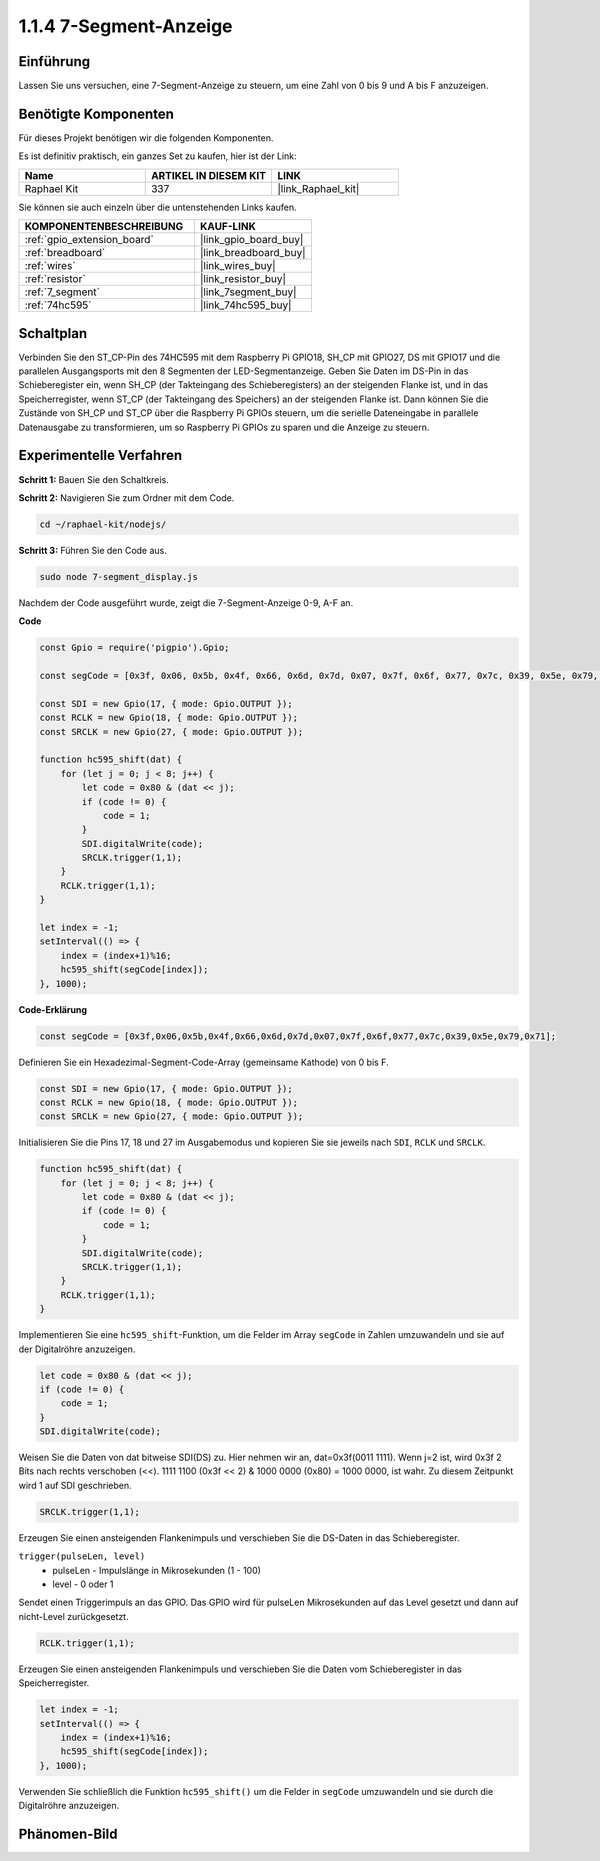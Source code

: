 .. _1.1.4_js:

1.1.4 7-Segment-Anzeige
=============================

Einführung
--------------

Lassen Sie uns versuchen, eine 7-Segment-Anzeige zu steuern, um eine Zahl von 0 bis 9 und
A bis F anzuzeigen.

Benötigte Komponenten
------------------------------

Für dieses Projekt benötigen wir die folgenden Komponenten.

.. image:: img/list_7_segment.png

Es ist definitiv praktisch, ein ganzes Set zu kaufen, hier ist der Link:

.. list-table::
    :widths: 20 20 20
    :header-rows: 1

    *   - Name	
        - ARTIKEL IN DIESEM KIT
        - LINK
    *   - Raphael Kit
        - 337
        - |link_Raphael_kit|

Sie können sie auch einzeln über die untenstehenden Links kaufen.

.. list-table::
    :widths: 30 20
    :header-rows: 1

    *   - KOMPONENTENBESCHREIBUNG
        - KAUF-LINK

    *   - :ref:`gpio_extension_board`
        - |link_gpio_board_buy|
    *   - :ref:`breadboard`
        - |link_breadboard_buy|
    *   - :ref:`wires`
        - |link_wires_buy|
    *   - :ref:`resistor`
        - |link_resistor_buy|
    *   - :ref:`7_segment`
        - |link_7segment_buy|
    *   - :ref:`74hc595`
        - |link_74hc595_buy|

Schaltplan
---------------------

Verbinden Sie den ST_CP-Pin des 74HC595 mit dem Raspberry Pi GPIO18, SH_CP mit GPIO27, DS
mit GPIO17 und die parallelen Ausgangsports mit den 8 Segmenten der LED-Segmentanzeige. Geben Sie Daten im DS-Pin in das Schieberegister ein, wenn SH_CP (der Takteingang des Schieberegisters) an der steigenden Flanke ist, und in das Speicherregister, wenn ST_CP (der Takteingang des Speichers) an der steigenden Flanke ist. Dann können Sie die Zustände von SH_CP und ST_CP über die Raspberry Pi GPIOs steuern, um die serielle Dateneingabe in parallele Datenausgabe zu transformieren, um so Raspberry Pi GPIOs zu sparen und die Anzeige zu steuern.

.. image:: img/schematic_7_segment.png

Experimentelle Verfahren
--------------------------

**Schritt 1:** Bauen Sie den Schaltkreis.

.. image:: img/image73.png

**Schritt 2:** Navigieren Sie zum Ordner mit dem Code.

.. raw:: html

    <run></run>

.. code-block::

    cd ~/raphael-kit/nodejs/

**Schritt 3:** Führen Sie den Code aus.

.. raw:: html

    <run></run>

.. code-block::

    sudo node 7-segment_display.js

Nachdem der Code ausgeführt wurde, zeigt die 7-Segment-Anzeige 0-9, A-F an.

**Code**

.. code-block:: js

    const Gpio = require('pigpio').Gpio;

    const segCode = [0x3f, 0x06, 0x5b, 0x4f, 0x66, 0x6d, 0x7d, 0x07, 0x7f, 0x6f, 0x77, 0x7c, 0x39, 0x5e, 0x79, 0x71];

    const SDI = new Gpio(17, { mode: Gpio.OUTPUT });
    const RCLK = new Gpio(18, { mode: Gpio.OUTPUT });
    const SRCLK = new Gpio(27, { mode: Gpio.OUTPUT });

    function hc595_shift(dat) {
        for (let j = 0; j < 8; j++) {
            let code = 0x80 & (dat << j);
            if (code != 0) {
                code = 1;
            }
            SDI.digitalWrite(code);
            SRCLK.trigger(1,1);
        }
        RCLK.trigger(1,1);
    }

    let index = -1;
    setInterval(() => {
        index = (index+1)%16;
        hc595_shift(segCode[index]);
    }, 1000);


**Code-Erklärung**

.. code-block:: js

    const segCode = [0x3f,0x06,0x5b,0x4f,0x66,0x6d,0x7d,0x07,0x7f,0x6f,0x77,0x7c,0x39,0x5e,0x79,0x71];

Definieren Sie ein Hexadezimal-Segment-Code-Array (gemeinsame Kathode) von 0 bis F.

.. code-block:: js

    const SDI = new Gpio(17, { mode: Gpio.OUTPUT });
    const RCLK = new Gpio(18, { mode: Gpio.OUTPUT });
    const SRCLK = new Gpio(27, { mode: Gpio.OUTPUT });

Initialisieren Sie die Pins 17, 18 und 27 im Ausgabemodus und kopieren Sie sie jeweils nach ``SDI``, ``RCLK`` und ``SRCLK``.

.. code-block:: js

    function hc595_shift(dat) {
        for (let j = 0; j < 8; j++) {
            let code = 0x80 & (dat << j);
            if (code != 0) {
                code = 1;
            }
            SDI.digitalWrite(code);
            SRCLK.trigger(1,1);
        }
        RCLK.trigger(1,1);
    }

Implementieren Sie eine ``hc595_shift``-Funktion, um die Felder im Array ``segCode`` in Zahlen umzuwandeln 
und sie auf der Digitalröhre anzuzeigen.

.. code-block:: js

    let code = 0x80 & (dat << j);
    if (code != 0) {
        code = 1;
    }
    SDI.digitalWrite(code); 

Weisen Sie die Daten von dat bitweise SDI(DS) zu. 
Hier nehmen wir an, dat=0x3f(0011 1111). Wenn j=2 ist, wird 0x3f 2 Bits nach rechts verschoben (<<). 
1111 1100 (0x3f << 2) & 1000 0000 (0x80) = 1000 0000, ist wahr.
Zu diesem Zeitpunkt wird 1 auf SDI geschrieben.

.. code-block:: js

    SRCLK.trigger(1,1);

Erzeugen Sie einen ansteigenden Flankenimpuls und verschieben Sie die DS-Daten in das Schieberegister.

``trigger(pulseLen, level)``
    * pulseLen - Impulslänge in Mikrosekunden (1 - 100)
    * level - 0 oder 1

Sendet einen Triggerimpuls an das GPIO. 
Das GPIO wird für pulseLen Mikrosekunden auf das Level gesetzt und dann auf nicht-Level zurückgesetzt.

.. code-block:: js

    RCLK.trigger(1,1);

Erzeugen Sie einen ansteigenden Flankenimpuls und verschieben Sie die Daten vom Schieberegister in das Speicherregister.

.. code-block:: js

    let index = -1;
    setInterval(() => {
        index = (index+1)%16;
        hc595_shift(segCode[index]);
    }, 1000);

Verwenden Sie schließlich die Funktion ``hc595_shift()`` um die Felder in ``segCode`` umzuwandeln 
und sie durch die Digitalröhre anzuzeigen.

Phänomen-Bild
---------------------------

.. image:: img/image74.jpeg





